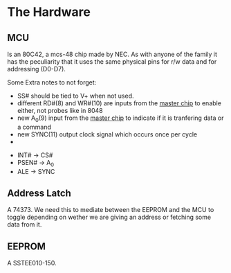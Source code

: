 * The Hardware
** MCU
Is an 80C42, a mcs-48 chip made by NEC. As with anyone of the family it has the peculiarity that it uses the same physical pins for r/w data and for addressing (D0-D7).

Some Extra notes to not forget:
- SS# should be tied to V+ when not used.
- different RD#(8) and WR#(10) are inputs from the _master chip_ to enable either, not probes like in 8048
- new A_0(9) input from the _master chip_ to indicate if it is tranfering data or a command
- new SYNC(11) output clock signal which occurs once per cycle
-
#+ATTR_ORG: :width 200
[[./images/mcs48-80c42-pinout.png]] [[./images/mcs48-74373.png]] [[./images/sst29-pinout.jpg]]
- INT# -> CS#
- PSEN# -> A_0
- ALE -> SYNC
** Address Latch
A 74373. We need this to mediate between the EEPROM and the MCU to toggle depending on wether we are giving an address or fetching some data from it.
#+ATTR_ORG: :width 120
[[./images/mcs48-74373.png]]
** EEPROM
A SSTEE010-150.
#+ATTR_ORG: :width 200
[[./images/sst29-pinout.jpg]]
